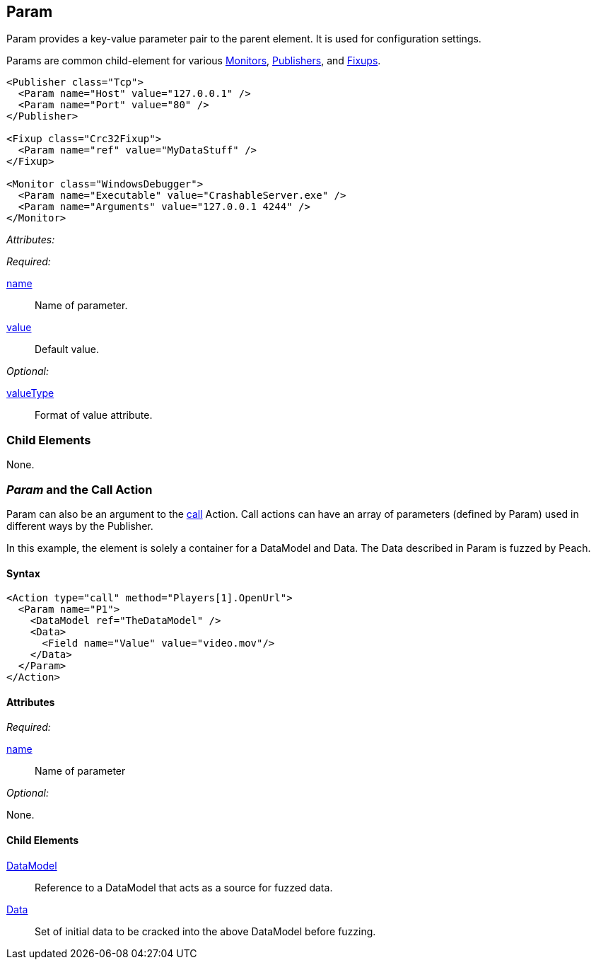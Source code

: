[[Param]]
== Param

// Reviewed:
//  - 01/30/2014: Seth & Mike: Outlined

// * valueType, value, name
// * What are they used for
// * cross link to things that take params
// * examples
//  * Different things using param
//  * valueType

// Reviewed:
// 04/07/2015 editing and cleanup

Param provides a key-value parameter pair to the parent element. It is used for configuration settings.

Params are common child-element for various xref:AgentsMonitors[Monitors], xref:Publisher[Publishers], and xref:Fixup[Fixups].

[source,xml]
----
<Publisher class="Tcp">
  <Param name="Host" value="127.0.0.1" />
  <Param name="Port" value="80" />
</Publisher>

<Fixup class="Crc32Fixup">
  <Param name="ref" value="MyDataStuff" />
</Fixup>

<Monitor class="WindowsDebugger">
  <Param name="Executable" value="CrashableServer.exe" />
  <Param name="Arguments" value="127.0.0.1 4244" />
</Monitor>
----

_Attributes:_

_Required:_

xref:name[name]:: Name of parameter.
xref:value[value]:: Default value.

_Optional:_

xref:valueType[valueType]:: Format of value attribute.

=== Child Elements

None.

=== _Param_ and the Call Action 

Param can also be an argument to the xref:Action_call[call] Action. Call actions can have an array of parameters (defined by Param) used in different ways by the Publisher.

In this example, the element is solely a container for a DataModel and Data. The Data described in Param is fuzzed by Peach.

==== Syntax

[source,xml]
----
<Action type="call" method="Players[1].OpenUrl">
  <Param name="P1">
    <DataModel ref="TheDataModel" />
    <Data>
      <Field name="Value" value="video.mov"/>
    </Data>
  </Param>
</Action>
----

==== Attributes

_Required:_

xref:name[name]:: Name of parameter

_Optional:_

None.

==== Child Elements

xref:DataModel[DataModel]:: Reference to a DataModel that acts as a source for fuzzed data.
xref:Data[Data]:: Set of initial data to be cracked into the above DataModel before fuzzing.
